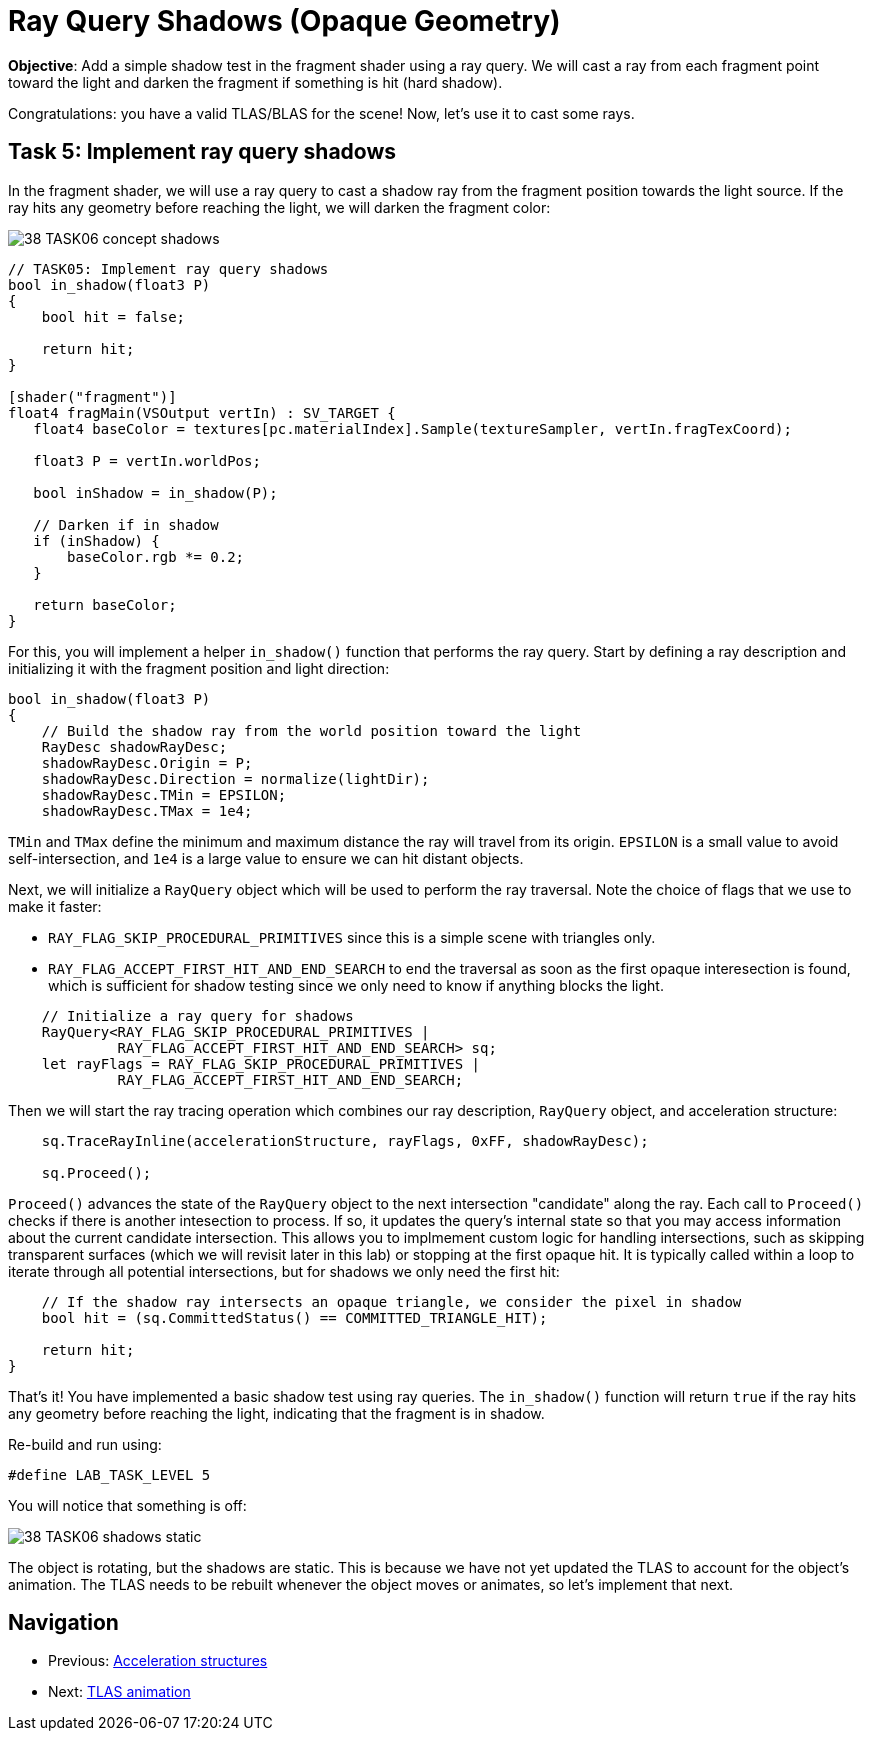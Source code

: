 = Ray Query Shadows (Opaque Geometry)

*Objective*: Add a simple shadow test in the fragment shader using a ray query. We will cast a ray from each fragment point toward the light and darken the fragment if something is hit (hard shadow).

Congratulations: you have a valid TLAS/BLAS for the scene! Now, let's use it to cast some rays.

== Task 5: Implement ray query shadows

In the fragment shader, we will use a ray query to cast a shadow ray from the fragment position towards the light source. If the ray hits any geometry before reaching the light, we will darken the fragment color:

image::../../../images/38_TASK06_concept_shadows.png[]

[,slang]
----
// TASK05: Implement ray query shadows
bool in_shadow(float3 P)
{
    bool hit = false;

    return hit;
}

[shader("fragment")]
float4 fragMain(VSOutput vertIn) : SV_TARGET {
   float4 baseColor = textures[pc.materialIndex].Sample(textureSampler, vertIn.fragTexCoord);

   float3 P = vertIn.worldPos;

   bool inShadow = in_shadow(P);

   // Darken if in shadow
   if (inShadow) {
       baseColor.rgb *= 0.2;
   }

   return baseColor;
}
----

For this, you will implement a helper `in_shadow()` function that performs the ray query. Start by defining a ray description and initializing it with the fragment position and light direction:

[,slang]
----
bool in_shadow(float3 P)
{
    // Build the shadow ray from the world position toward the light
    RayDesc shadowRayDesc;
    shadowRayDesc.Origin = P;
    shadowRayDesc.Direction = normalize(lightDir);
    shadowRayDesc.TMin = EPSILON;
    shadowRayDesc.TMax = 1e4;
----

`TMin` and `TMax` define the minimum and maximum distance the ray will travel from its origin. `EPSILON` is a small value to avoid self-intersection, and `1e4` is a large value to ensure we can hit distant objects.

Next, we will initialize a `RayQuery` object which will be used to perform the ray traversal. Note the choice of flags that we use to make it faster:

- `RAY_FLAG_SKIP_PROCEDURAL_PRIMITIVES` since this is a simple scene with triangles only.
- `RAY_FLAG_ACCEPT_FIRST_HIT_AND_END_SEARCH` to end the traversal as soon as the first opaque interesection is found, which is sufficient for shadow testing since we only need to know if anything blocks the light.

[,slang]
----
    // Initialize a ray query for shadows
    RayQuery<RAY_FLAG_SKIP_PROCEDURAL_PRIMITIVES |
             RAY_FLAG_ACCEPT_FIRST_HIT_AND_END_SEARCH> sq;
    let rayFlags = RAY_FLAG_SKIP_PROCEDURAL_PRIMITIVES |
             RAY_FLAG_ACCEPT_FIRST_HIT_AND_END_SEARCH;
----

Then we will start the ray tracing operation which combines our ray description, `RayQuery` object, and acceleration structure:

[,slang]
----
    sq.TraceRayInline(accelerationStructure, rayFlags, 0xFF, shadowRayDesc);

    sq.Proceed();
----

`Proceed()` advances the state of the `RayQuery` object to the next intersection "candidate" along the ray. Each call to `Proceed()` checks if there is another intesection to process. If so, it updates the query's internal state so that you may access information about the current candidate intersection. This allows you to implmement custom logic for handling intersections, such as skipping transparent surfaces (which we will revisit later in this lab) or stopping at the first opaque hit. It is typically called within a loop to iterate through all potential intersections, but for shadows we only need the first hit:

[,slang]
----
    // If the shadow ray intersects an opaque triangle, we consider the pixel in shadow
    bool hit = (sq.CommittedStatus() == COMMITTED_TRIANGLE_HIT);

    return hit;
}
----

That's it! You have implemented a basic shadow test using ray queries. The `in_shadow()` function will return `true` if the ray hits any geometry before reaching the light, indicating that the fragment is in shadow.

Re-build and run using:

[,c{pp}]
----
#define LAB_TASK_LEVEL 5
----

You will notice that something is off:

image::../../../images/38_TASK06_shadows_static.gif[]

The object is rotating, but the shadows are static. This is because we have not yet updated the TLAS to account for the object's animation. The TLAS needs to be rebuilt whenever the object moves or animates, so let's implement that next.

== Navigation
- Previous: xref:./02_Acceleration_structures.adoc[Acceleration structures]
- Next: xref:./04_TLAS_animation.adoc[TLAS animation]
